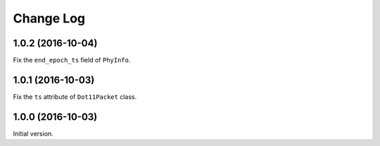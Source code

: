Change Log
==========

1.0.2 (2016-10-04)
------------------

Fix the ``end_epoch_ts`` field of ``PhyInfo``.

1.0.1 (2016-10-03)
------------------

Fix the ``ts`` attribute of ``Dot11Packet`` class.


1.0.0 (2016-10-03)
------------------

Initial version.
